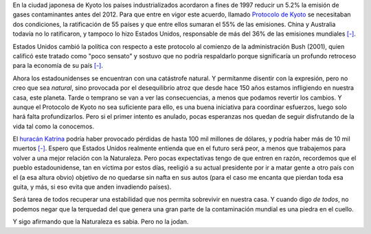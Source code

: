 .. title: Sin palo ni rebenque
.. date: 2005-09-02 14:43:39
.. tags: contaminación, Kyoto, huracán, planeta tierra, naturaleza

En la ciudad japonesa de Kyoto los países industrializados acordaron a fines de 1997 reducir un 5.2% la emisión de gases contaminantes antes del 2012. Para que entre en vigor este acuerdo, llamado `Protocolo de Kyoto <http://en.wikipedia.org/wiki/Kyoto_Agreement>`_ se necesitaban dos condiciones, la ratificación de 55 países y que entre ellos sumaran el 55% de las emisiones. China y Australia todavía no lo ratificaron, y tampoco lo hizo Estados Unidos, responsable de más del 36% de las emisiones mundiales `[-] <http://www.esmas.com/noticierostelevisa/investigaciones/426113.html>`__.

Estados Unidos cambió la política con respecto a este protocolo al comienzo de la administración Bush (2001), quien calificó este tratado como "poco sensato" y sostuvo que no podría respaldarlo porque significaría un profundo retroceso para la economía de su país `[-] <http://www.barrameda.com.ar/noticias/calent05.htm>`__.

Ahora los estadounidenses se encuentran con una catástrofe natural. Y permítanme disentir con la expresión, pero no creo que sea *natural*, sino provocada por el desequilibrio atroz que desde hace 150 años estamos infligiendo en nuestra casa, este planeta. Tarde o temprano se van a ver las consecuencias, a menos que podamos revertir los cambios. Y aunque el Protocolo de Kyoto no sea suficiente para ello, es una buena iniciativa para coordinar esfuerzos, luego solo hará falta profundizarlos. Pero si el primer intento es anulado, pocas esperanzas nos quedan de seguir disfrutando de la vida tal como la conocemos.

El `huracán Katrina <http://en.wikipedia.org/wiki/Hurricane_Katrina>`_ podría haber provocado pérdidas de hasta 100 mil millones de dólares, y podría haber más de 10 mil muertos `[-] <http://www.elmundo.es/elmundo/2005/09/02/sociedad/1125619714.html>`__. Espero que Estados Unidos realmente entienda que en el futuro será peor, a menos que trabajemos para volver a una mejor relación con la Naturaleza. Pero pocas expectativas tengo de que entren en razón, recordemos que el pueblo estadounidense, tan en víctima por estos días, reeligió a su actual presidente por ir a matar gente a otro país con el (a esa altura obvio) objetivo de no quedarse sin nafta en sus autos (para el caso me encanta que pierdan toda esa guita, y más, si eso evita que anden invadiendo países).

Será tarea de todos recuperar una estabilidad que nos permita sobrevivir en nuestra casa. Y cuando digo *de todos*, no podemos negar que la terquedad del que genera una gran parte de la contaminación mundial es una piedra en el cuello.

Y sigo afirmando que la Naturaleza es sabia. Pero no la jodan.
